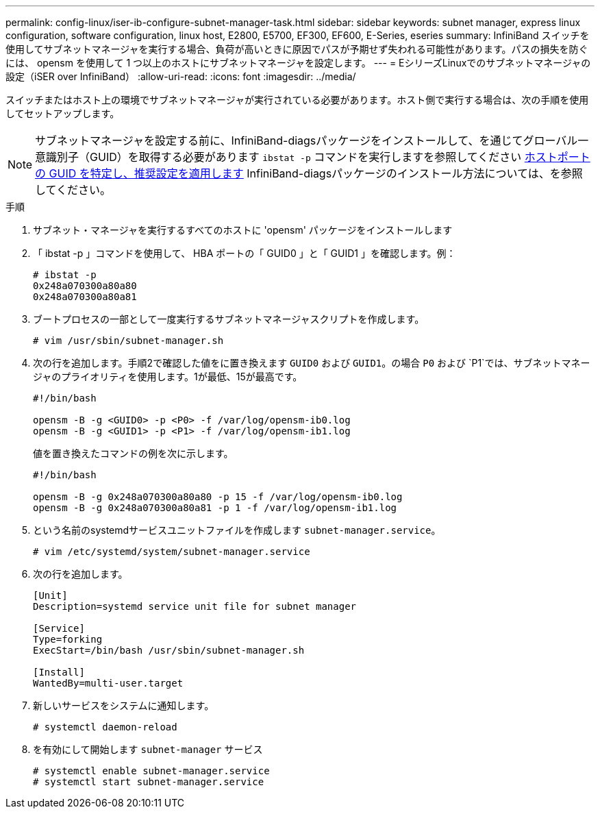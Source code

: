 ---
permalink: config-linux/iser-ib-configure-subnet-manager-task.html 
sidebar: sidebar 
keywords: subnet manager, express linux configuration, software configuration, linux host, E2800, E5700, EF300, EF600, E-Series, eseries 
summary: InfiniBand スイッチを使用してサブネットマネージャを実行する場合、負荷が高いときに原因でパスが予期せず失われる可能性があります。パスの損失を防ぐには、 opensm を使用して 1 つ以上のホストにサブネットマネージャを設定します。 
---
= EシリーズLinuxでのサブネットマネージャの設定（iSER over InfiniBand）
:allow-uri-read: 
:icons: font
:imagesdir: ../media/


[role="lead"]
スイッチまたはホスト上の環境でサブネットマネージャが実行されている必要があります。ホスト側で実行する場合は、次の手順を使用してセットアップします。


NOTE: サブネットマネージャを設定する前に、InfiniBand-diagsパッケージをインストールして、を通じてグローバル一意識別子（GUID）を取得する必要があります `ibstat -p` コマンドを実行しますを参照してください xref:iser-ib-determine-host-port-guids-task.adoc[ホストポートの GUID を特定し、推奨設定を適用します] InfiniBand-diagsパッケージのインストール方法については、を参照してください。

.手順
. サブネット・マネージャを実行するすべてのホストに 'opensm' パッケージをインストールします
. 「 ibstat -p 」コマンドを使用して、 HBA ポートの「 GUID0 」と「 GUID1 」を確認します。例：
+
[listing]
----
# ibstat -p
0x248a070300a80a80
0x248a070300a80a81
----
. ブートプロセスの一部として一度実行するサブネットマネージャスクリプトを作成します。
+
[listing]
----
# vim /usr/sbin/subnet-manager.sh
----
. 次の行を追加します。手順2で確認した値をに置き換えます `GUID0` および `GUID1`。の場合 `P0` および `P1`では、サブネットマネージャのプライオリティを使用します。1が最低、15が最高です。
+
[listing]
----
#!/bin/bash

opensm -B -g <GUID0> -p <P0> -f /var/log/opensm-ib0.log
opensm -B -g <GUID1> -p <P1> -f /var/log/opensm-ib1.log
----
+
値を置き換えたコマンドの例を次に示します。

+
[listing]
----
#!/bin/bash

opensm -B -g 0x248a070300a80a80 -p 15 -f /var/log/opensm-ib0.log
opensm -B -g 0x248a070300a80a81 -p 1 -f /var/log/opensm-ib1.log
----
. という名前のsystemdサービスユニットファイルを作成します `subnet-manager.service`。
+
[listing]
----
# vim /etc/systemd/system/subnet-manager.service
----
. 次の行を追加します。
+
[listing]
----
[Unit]
Description=systemd service unit file for subnet manager

[Service]
Type=forking
ExecStart=/bin/bash /usr/sbin/subnet-manager.sh

[Install]
WantedBy=multi-user.target
----
. 新しいサービスをシステムに通知します。
+
[listing]
----
# systemctl daemon-reload
----
. を有効にして開始します `subnet-manager` サービス
+
[listing]
----
# systemctl enable subnet-manager.service
# systemctl start subnet-manager.service
----

